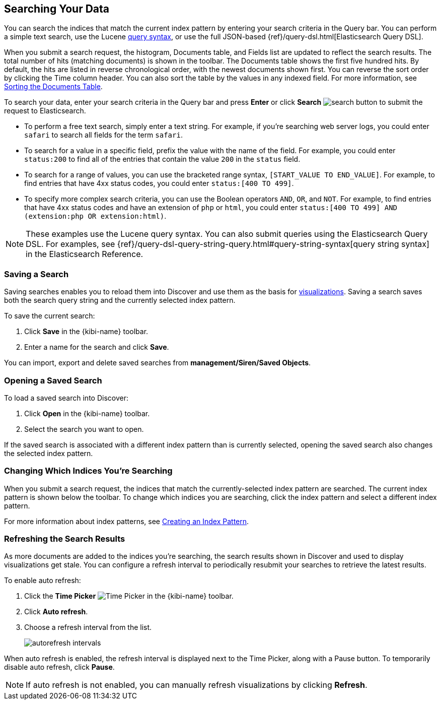 [[search]]
== Searching Your Data
You can search the indices that match the current index pattern by entering
your search criteria in the Query bar. You can perform a simple text search,
use the Lucene https://lucene.apache.org/core/2_9_4/queryparsersyntax.html[
query syntax], or use the full JSON-based {ref}/query-dsl.html[Elasticsearch
Query DSL].

When you submit a search request, the histogram, Documents table, and Fields
list are updated to reflect the search results. The total number of hits
(matching documents) is shown in the toolbar. The Documents table shows the
first five hundred hits. By default, the hits are listed in reverse
chronological order, with the newest documents shown first. You can reverse
the sort order by clicking the Time column header. You can also sort the table
by the values in any indexed field. For more information, see <<sorting,
Sorting the Documents Table>>.

To search your data, enter your search criteria in the Query bar and
press *Enter* or click *Search* image:images/search-button.jpg[] to submit
the request to Elasticsearch.

* To perform a free text search, simply enter a text string. For example, if
you're searching web server logs, you could enter `safari` to search all
fields for the term `safari`.

* To search for a value in a specific field, prefix the value with the name
of the field. For example, you could enter `status:200` to find all of
the entries that contain the value `200` in the `status` field.

* To search for a range of values, you can use the bracketed range syntax,
`[START_VALUE TO END_VALUE]`. For example, to find entries that have 4xx
status codes, you could enter `status:[400 TO 499]`.

* To specify more complex search criteria, you can use the Boolean operators
`AND`, `OR`, and `NOT`. For example, to find entries that have 4xx status
codes and have an extension of `php` or `html`, you could enter `status:[400 TO
499] AND (extension:php OR extension:html)`.

NOTE: These examples use the Lucene query syntax. You can also submit queries
using the Elasticsearch Query DSL. For examples, see
{ref}/query-dsl-query-string-query.html#query-string-syntax[query string syntax]
in the Elasticsearch Reference.

[float]
[[save-search]]
=== Saving a Search
Saving searches enables you to reload them into Discover and use them as the basis
for <<visualize, visualizations>>. Saving a search saves both the search query string
and the currently selected index pattern.

To save the current search:

. Click *Save* in the {kibi-name} toolbar.
. Enter a name for the search and click *Save*.

You can import, export and delete saved searches from *management/Siren/Saved Objects*.

[float]
[[load-search]]
=== Opening a Saved Search
To load a saved search into Discover:

. Click *Open* in the {kibi-name} toolbar.
. Select the search you want to open.

If the saved search is associated with a different index pattern than is currently
selected, opening the saved search also changes the selected index pattern.

[float]
[[select-pattern]]
=== Changing Which Indices You're Searching
When you submit a search request, the indices that match the currently-selected
index pattern are searched. The current index pattern is shown below the toolbar.
To change which indices you are searching, click the index pattern and select a
different index pattern.

For more information about index patterns, see <<settings-create-pattern,
Creating an Index Pattern>>.

[float]
[[autorefresh]]
=== Refreshing the Search Results
As more documents are added to the indices you're searching, the search results
shown in Discover and used to display visualizations get stale. You can
configure a refresh interval to periodically resubmit your searches to
retrieve the latest results.

To enable auto refresh:

. Click the *Time Picker* image:images/time-picker.jpg[Time Picker] in the
{kibi-name} toolbar.
. Click *Auto refresh*.
. Choose a refresh interval from the list.
+
image::images/autorefresh-intervals.png[]

When auto refresh is enabled, the refresh interval is displayed next to the
Time Picker, along with a Pause button. To temporarily disable auto refresh,
click *Pause*.

NOTE: If auto refresh is not enabled, you can manually refresh visualizations
by clicking *Refresh*.
